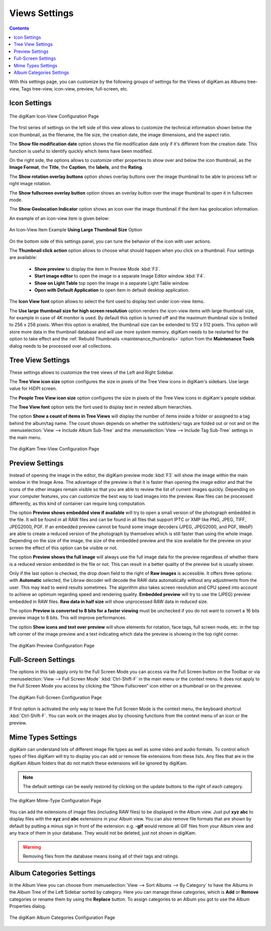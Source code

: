 .. meta::
   :description: digiKam Views Settings
   :keywords: digiKam, documentation, user manual, photo management, open source, free, learn, easy, setup, configure, icon-view, tree-view, preview, full-screen, mime-type, categories

.. metadata-placeholder

   :authors: - digiKam Team

   :license: see Credits and License page for details (https://docs.digikam.org/en/credits_license.html)

.. _views_settings:

Views Settings
==============

.. contents::

With this settings page, you can customize by the following groups of settings for the Views of digiKam as Albums tree-view, Tags tree-view, icon-view, preview, full-screen, etc.

.. _iconview_settings:

Icon Settings
-------------

.. figure:: images/setup_album_iconview.webp
    :alt:
    :align: center

    The digiKam Icon-View Configuration Page

The first series of settings on the left side of this view allows to customize the technical information shown below the icon thumbnail, as the filename, the file size, the creation date, the image dimensions, and the aspect ratio.

The **Show file modification date** option shows the file modification date only if it's different from the creation date. This function is useful to identify quickly which items have been modified.

On the right side, the options allows to customize other properties to show over and below the icon thumbnail, as the **Image Format**, the **Title**, the **Caption**, the **labels**, and the **Rating**.

The **Show rotation overlay buttons** option shows overlay buttons over the image thumbnail to be able to process left or right image rotation.

The **Show fullscreen overlay button** option shows an overlay button over the image thumbnail to open it in fullscreen mode.

The **Show Geolocation Indicator** option shows an icon over the image thumbnail if the item has geolocation information.

An example of an icon-view item is given below:

.. figure:: images/setup_album_iconview_item.webp
    :width: 500px
    :alt:
    :align: center

    An Icon-View Item Example **Using Large Thumbnail Size** Option

On the bottom side of this settings panel, you can tune the behavior of the icon with user actions.

.. _thumbnails_action:

The **Thumbnail click action** option allows to choose what should happen when you click on a thumbnail. Four settings are available:

    - **Show preview** to display the item in Preview Mode :kbd:`F3`.

    - **Start image editor** to open the image in a separate Image Editor window :kbd:`F4`.

    - **Show on Light Table** top open the image in a separate Light Table window.

    - **Open with Default Application** to open item in default desktop application.

.. _iconview_font:

The **Icon View font** option allows to select the font used to display text under icon-view items.

.. _thumbnails_resolution:

The **Use large thumbnail size for high screen resolution** option renders the icon-view items with large thumbnail size, for example in case of 4K monitor is used. By default this option is turned off and the maximum thumbnail size is limited to 256 x 256 pixels. When this option is enabled, the thumbnail size can be extended to 512 x 512 pixels. This option will store more data in the thumbnail database and will use more system memory. digiKam needs to be restarted for the option to take effect and the :ref:`Rebuild Thumbnails <maintenance_thumbnails>` option from the **Maintenance Tools** dialog needs to be processed over all collections.

.. _treeview_settings:

Tree View Settings
------------------

These settings allows to customize the tree views of the Left and Right Sidebar.

The **Tree View icon size** option configures the size in pixels of the Tree View icons in digiKam's sidebars. Use large value for HiDPI screen.

The **People Tree View icon size** option configures the size in pixels of the Tree View icons in digiKam's people sidebar.

.. _treeview_font:

The **Tree View font** option sets the font used to display text in nested album hierarchies.

The option **Show a count of items in Tree Views** will display the number of items inside a folder or assigned to a tag behind the album/tag name. The count shown depends on whether the subfolders/-tags are folded out or not and on the :menuselection:`View --> Include Album Sub-Tree` and the :menuselection:`View --> Include Tag Sub-Tree` settings in the main menu.

.. figure:: images/setup_album_treeview.webp
    :alt:
    :align: center

    The digiKam Tree-View Configuration Page

.. _preview_settings:

Preview Settings
----------------

Instead of opening the image in the editor, the digiKam preview mode :kbd:`F3` will show the image within the main window in the Image Area. The advantage of the preview is that it is faster than opening the image editor and that the icons of the other images remain visible so that you are able to review the list of current images quickly. Depending on your computer features, you can customize the best way to load images into the preview. Raw files can be processed differently, as this kind of container can require long computation.

The option **Preview shows embedded view if available** will try to open a small version of the photograph embedded in the file. It will be found in all RAW files and can be found in all files that support IPTC or XMP like PNG, JPEG, TIFF, JPEG2000, PGF. If an embedded preview cannot be found some image decoders (JPEG, JPEG2000, and PGF, WebP) are able to create a reduced version of the photograph by themselves which is still faster than using the whole image. Depending on the size of the image, the size of the embedded preview and the size available for the preview on your screen the effect of this option can be visible or not.

The option **Preview shows the full image** will always use the full image data for the preview regardless of whether there is a reduced version embedded in the file or not. This can result in a better quality of the preview but is usually slower.

Only if the last option is checked, the drop down field to the right of **Raw images** is accessible. It offers three options: with **Automatic** selected, the Libraw decoder will decode the RAW data automatically without any adjustments from the user. This may lead to weird results sometimes. The algorithm also takes screen resolution and CPU speed into account to achieve an optimum regarding speed and rendering quality. **Embedded preview** will try to use the (JPEG) preview embedded in RAW files. **Raw data in half size** will show unprocessed RAW data in reduced size.

The option **Preview is converted to 8 bits for a faster viewing** must be unchecked if you do not want to convert a 16 bits preview image to 8 bits. This will improve performances.

The option **Show icons and text over preview** will show elements for rotation, face tags, full screen mode, etc. in the top left corner of the image preview and a text indicating which data the preview is showing in the top right corner.

.. figure:: images/setup_album_preview.webp
    :alt:
    :align: center

    The digiKam Preview Configuration Page

Full-Screen Settings
--------------------

The options in this tab apply only to the Full Screen Mode you can access via the Full Screen button on the Toolbar or via :menuselection:`View --> Full Screen Mode` :kbd:`Ctrl-Shift-F` in the main menu or the context menu. It does not apply to the Full Screen Mode you access by clicking the “Show Fullscreen” icon either on a thumbnail or on the preview.

.. figure:: images/setup_album_fullscreen.webp
    :alt:
    :align: center

    The digiKam Full-Screen Configuration Page

If first option is activated the only way to leave the Full Screen Mode is the context menu, the keyboard shortcut :kbd:`Ctrl-Shift-F`. You can work on the images also by choosing functions from the context menu of an icon or the preview.

.. _mime_types_settings:

Mime Types Settings
-------------------

digiKam can understand lots of different image file types as well as some video and audio formats. To control which types of files digiKam will try to display you can add or remove file extensions from these lists. Any files that are in the digiKam Album folders that do not match these extensions will be ignored by digiKam.

.. note::

    The default settings can be easily restored by clicking on the update buttons to the right of each category.

.. figure:: images/setup_album_mimetypes.webp
    :alt:
    :align: center

    The digiKam Mime-Type Configuration Page

You can add the extensions of image files (including RAW files) to be displayed in the Album view. Just put **xyz abc** to display files with the **xyz** and **abc** extensions in your Album view. You can also remove file formats that are shown by default by putting a minus sign in front of the extension: e.g. **-gif** would remove all GIF files from your Album view and any trace of them in your database. They would not be deleted, just not shown in digiKam.

.. warning::

    Removing files from the database means losing all of their tags and ratings.

Album Categories Settings
-------------------------

In the Album View you can choose from :menuselection:`View --> Sort Albums --> By Category` to have the Albums in the Album Tree of the Left Sidebar sorted by category. Here you can manage these categories, which is **Add** or **Remove** categories or rename them by using the **Replace** button. To assign categories to an Album you got to use the Album Properties dialog.

.. figure:: images/setup_album_categories.webp
    :alt:
    :align: center

    The digiKam Album Categories Configuration Page
